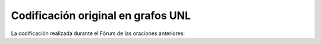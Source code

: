 
Codificación original en grafos UNL
-----------------------------------

La codificación realizada durante el Fórum de las oraciones anteriores:

.. code-block:: unl
   :caption: Codificación UNL original de la oración ejemplo 1.
   
   [S:3]
   aoj(include(icl>be).@entry.@future,:01) 
   mod:01(forum.@def.@entry,universal) 
   mod:01(forum.@def.@entry,culture(icl>abstract thing).@def.@pl) 
   obj(include(icl>be).@entry.@future,festival(icl>event).@pl) 
   and(festival(icl>event).@pl,debate(icl>event).@pl) 
   and(debate(icl>event).@pl,exhibition(icl>event).@pl) 
   pur(include(icl>be).@entry.@future,celebrate(icl>do)) 
   obj(celebrate(icl>do),diversity(icl>variety).@def) 
   mod(diversity(icl>variety).@def,cultural) 
   scn(diversity(icl>variety).@def,throughout) 
   obj(throughout,world(icl>region).@def) 
   [/S]

.. Comentario

.. code-block:: unl
   :caption: Codificación UNL original de la oración ejemplo 2.
   
   [S]
   agt(ratify(icl>do).@complete.@entry.@past,member state.@def.@pl)
   qua(member state.@def.@pl,186)
   mod(member state.@def.@pl,unesco.@def)
   scn(ratify(icl>do).@complete.@entry.@past,conference(icl>meeting).@def)
   mod(conference(icl>meeting).@def,29.@ordinal)
   mod(conference(icl>meeting).@def,member state.@def.@pl)
   obj(ratify(icl>do).@complete.@entry.@past,support(icl>action))
   mod(support(icl>action),unanimous(mod<thing))
   mod(support(icl>action),member state.@def.@pl)
   obj(support(icl>action),project(icl>plan(icl>thing)).@def)
   obj(organize(icl>do),project(icl>plan(icl>thing)).@def)
   man(organize(icl>do),jointly)
   agt(organize(icl>do),government(icl>organization):01.@def)
   mod(government(icl>organization):01.@def,spanish(mod<thing))
   and(government(icl>organization):01.@def,government(icl>organization):02.@def)
   mod(government(icl>organization):02.@def,Catalonian)
   mod(government(icl>organization):02.@def,autonomous(mod<thing))
   and(government(icl>organization):02.@def,:02)
   mod:02(council(icl>organization).@def.@entry,city.@def)
   mod(:02,Barcelona) 
   [/S]

.. Comentario


.. code-block:: unl
   :caption: Codificación UNL original de la oración ejemplo 3.
   
   [S]
   obj(continue(icl>occur).@entry,:01)
   mod:01(concept(icl>logic).@entry.@pl,this)
   man(continue(icl>occur).@entry,undoubtedly(icl>man))
   gol(continue(icl>occur).@entry,:02)
   aoj:02(relevant(mod<thing).@entry,:01)
   dur:02(relevant(mod<thing).@entry,year(icl>time).@pl)
   mod:02(year(icl>time).@pl,many)
   mod:02(year(icl>time).@pl,forthcoming(mod<thing))
   and(continue(icl>occur).@entry,essential(mod<thing))
   aoj(essential(mod<thing),:01)
   pur(essential(mod<thing),advance(icl>progress(icl>do)))
   man(advance(icl>progress(icl>do)),towards)
   obj(towards,:03)
   mod:03(agenda(icl>programme).@entry,world(mod<thing))
   mod(:03,human(mod<thing))
   man(human(mod<thing),more)
   and(human(mod<thing),sustainable(mod<thing))
   [/S]

.. Comentario

.. code-block:: unl
   :caption: Codificación UNL original de la oración ejemplo 4.
   
   [S]
   aoj(essential(mod<thing).@entry,knowledge(icl>notion).@def)
   mod(knowledge(icl>notion).@def,culture(icl>abstract thing).@pl)
   mod(culture(icl>abstract thing).@pl,other(mod<thing))
   pur(essential(mod<thing).@entry,establish(icl>do))
   obj(establish(icl>do),dialogue(icl>event))
   mod(dialogue(icl>event),constructive(mod<thing))
   scn(establish(icl>do),between(icl>how))
   obj(between(icl>how),community(icl>group).@pl)
   mod(community(icl>group).@pl,various)
   [/S]

.. Comentario

.. code-block:: unl
   :caption: Codificación UNL original de la oración ejemplo 5.
   
   [S]
   aoj(imply(icl>be).@entry,knowledge(icl>notion))
   mod(knowledge(icl>notion),this)
   obj(imply(icl>be).@entry,reflection(icl>activity))
   man(reflection(icl>activity),about(icl>concerning))
   obj(about(icl>concerning),:02)
   agt:02(differentiate(icl>do),quality(icl>attribute).@def.@entry.@pl)
   obj:02(differentiate(icl>do),individual(icl>person).@def.@pl)
   mod:02(individual(icl>person).@def.@pl,all)
   and(:02,:01)
   mod:01(ground(icl>abstract thing).@def.@entry,common(icl>shared))
   obj:01(common(icl>shared),individual(icl>person).@def.@pl)
   mod:01(individual(icl>person).@def.@pl,all)
   [/S]

.. Comentario

.. code-block:: unl
   :caption: Codificación UNL original de la oración ejemplo 6.
   
   [S:3]
   agt(strive(icl>do).@entry,forum.@def)
   obj(strive(icl>do).@entry,foster(icl>do))
   agt(foster(icl>do),forum.@def)
   obj(foster(icl>do),kind(icl>variety).@def)
   mod(kind(icl>variety).@def,respect(icl>abstract thing))
   and(respect(icl>abstract thing),understanding)
   mod(kind(icl>variety).@def,capable(mod<thing))
   obj(capable(mod<thing),increase(icl>do))
   obj(increase(icl>do),:01)
   pos:01(ability.@entry,we:01)
   obj:01(ability.@entry,work(icl>do))
   man:01(work(icl>do),together(icl>how))
   pur:01(work(icl>do),turn(icl>transform(icl>do)))
   obj:01(turn(icl>transform(icl>do)),world(icl>region))
   gol:01(turn(icl>transform(icl>do)),place(icl>thing))
   mod:01(place(icl>thing),good(mod<thing))
   man:01(good(mod<thing),more)
   and(:01,:02)
   obj:02(appreciation.@entry,environment)
   pos:02(environment,we:03)
   mod:02(environment,human(mod<thing))
   [/S]

.. Comentario

.. code-block:: unl
   :caption: Codificación UNL original de la oración ejemplo 7.
   
   [S]
   aoj:01(rest(icl>be).@entry,:02)
   mod:02(development(icl>event).@def.@entry,sustainable(mod<thing))
   met:01(rest(icl>be).@entry,capacity(icl>ability).@def)
   mod:01(capacity(icl>ability).@def,environment.@def)
   mod:01(environment.@def,natural(mod<thing))
   obj:01(capacity(icl>ability).@def,provide_for)
   ben:01(provide_for,humankind.@def)
   and(:01.@entry,:03)
   agt:03(satisfy(icl>do):01.@entry,:02)
   obj:03(satisfy(icl>do):01.@entry,need(icl<abstract thing):01.@def.@pl)
   mod:03(need(icl<abstract thing):01.@def.@pl,present(icl>time).@def)
   man:03(satisfy(icl>do):01.@entry,without(icl>how))
   obj:03(without(icl>how),compromise(icl>do))
   obj:03(compromise(icl>do),ability)
   mod:03(ability,:04)
   mod:04(generation(icl>human group).@def.@entry.@pl,future(mod<thing))
   obj:03(ability,satisfy(icl>do):02)
   obj:03(satisfy(icl>do):02,need(icl<abstract thing):02.@def.@pl)
   mod:03(need(icl<abstract thing):02.@def.@pl,:04)
   [/S]

.. Comentario

.. code-block:: unl
   :caption: Codificación UNL original de la oración ejemplo 8.
   
   [S]
   agt(join(icl>do).@entry.@obligation,:01)
   mod:01(people(icl>nation).@def.@entry.@pl,with(icl>have):01)
   obj:01(with(icl>have):01,culture(icl>abstract thing).@pl)
   mod:01(culture(icl>abstract thing).@def.@pl,all)
   obj(join(icl>do).@entry.@obligation,force(icl>thing).@pl)
   pur(join(icl>do).@entry.@obligation,achieve(icl>do))
   obj(achieve(icl>do),goal(icl>notion).@def)
   mod(goal(icl>notion).@def,this)
   coo(join(icl>do).@entry.@obligation,pool(icl>do))
   obj(pool(icl>do),:02)
   pos(:02,:01)
   and:02(experience(icl>knowledge).@def.@entry,knowledge(icl>notion).@def)
   pur(pool(icl>do),find(icl>do))
   obj(find(icl>do),solution(icl>abstract thing).@pl)
   ben(solution(icl>abstract thing).@pl,problem(icl>abstract thing))
   mod(problem(icl>abstract thing),with(icl>have):02)
   obj(with(icl>have):02,:03)
   and:03(impact(icl>abstract thing).@entry,scope(icl>extent))
   mod(:03,global(mod<thing))
   [/S]

.. Comentario

.. code-block:: unl
   :caption: Codificación UNL original de la oración ejemplo 9.
   
   [S]
   man(address(icl>occur(obj>topic)).@entry.@future,also)
   obj(address(icl>occur(obj>topic)).@entry.@future,element(icl>part).@def.@pl)
   mod(element(icl>part).@def.@pl,culture(icl>abstract thing).@def)
   agt(produce(icl>do),element(icl>part).@def.@pl)
   obj(produce(icl>do),impact(icl>event))
   mod(impact(icl>event),decisive)
   ben(impact(icl>event),development(icl>event).@def)
   mod(development(icl>event).@def,condition(icl>circumstance).@def.@pl)
   mod(condition(icl>circumstance).@def.@pl,collective(mod<thing))
   and(collective(mod<thing),individual(mod<thing))
   mod(condition(icl>circumstance).@def.@pl,regarding)
   obj(regarding,health.@def)
   and(health.@def,work(icl>employment).@def)
   and(work(icl>employment).@def,nutrition.@def)
   [/S]

.. Comentario

.. code-block:: unl
   :caption: Codificación UNL original de la oración ejemplo 10.
   
   [S:3]
   aoj(require(icl>need(icl>be)).@entry,peace(icl>abstract thing).@def)
   mod(peace(icl>abstract thing).@def,lasting(mod<thing))
   and(lasting(mod<thing),stable(mod<thing))
   obj(require(icl>need(icl>be)).@entry,more(icl>thing))
   mod(more(icl>thing),a_little)
   bas(more(icl>thing),stop(icl>do))
   obj(stop(icl>do),situation(icl>condition).@pl)
   mod(situation(icl>condition).@pl,other(mod<thing))
   mod(situation(icl>condition).@pl,conflict)
   and(situation(icl>condition).@pl,war.@def)
   [/S]

.. Comentario



